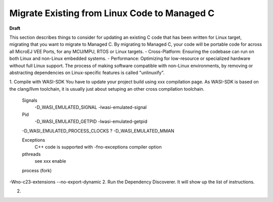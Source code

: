 Migrate Existing from Linux Code to Managed C
=============================================
**Draft**

This section describes things to consider for updating an existing C code that has been written for Linux target, migrating that you want to migrate to Managed C.
By migrating to Managed C, your code will be portable code for across all MicroEJ VEE Ports, for any MCU/MPU, RTOS or Linux targets.
- Cross-Platform: Ensuring the codebase can run on both Linux and non-Linux embedded systems.
- Performance: Optimizing for low-resource or specialized hardware without full Linux support.
The process of making software compatible with non-Linux environments, by removing or abstracting dependencies on Linux-specific features is called "unlinuxify".

1. Compile with WASI-SDK
You have to update your project build using xxx compilation page. As WASI-SDK is based on the clang/llvm toolchain, it is usually just about setuping an other cross compilation toolchain. 
    Signals
        -D_WASI_EMULATED_SIGNAL
        -lwasi-emulated-signal
    Pid
        -D_WASI_EMULATED_GETPID
        -lwasi-emulated-getpid


    -D_WASI_EMULATED_PROCESS_CLOCKS \
    ?
    -D_WASI_EMULATED_MMAN \

    Exceptions
        C++ code is supported with -fno-exceptions compiler option


    pthreads
        see xxx enable
    
    process (fork)
-Wno-c23-extensions
--no-export-dynamic
2. Run the Dependency Discoverer. It will show up the list of instructions.

2.